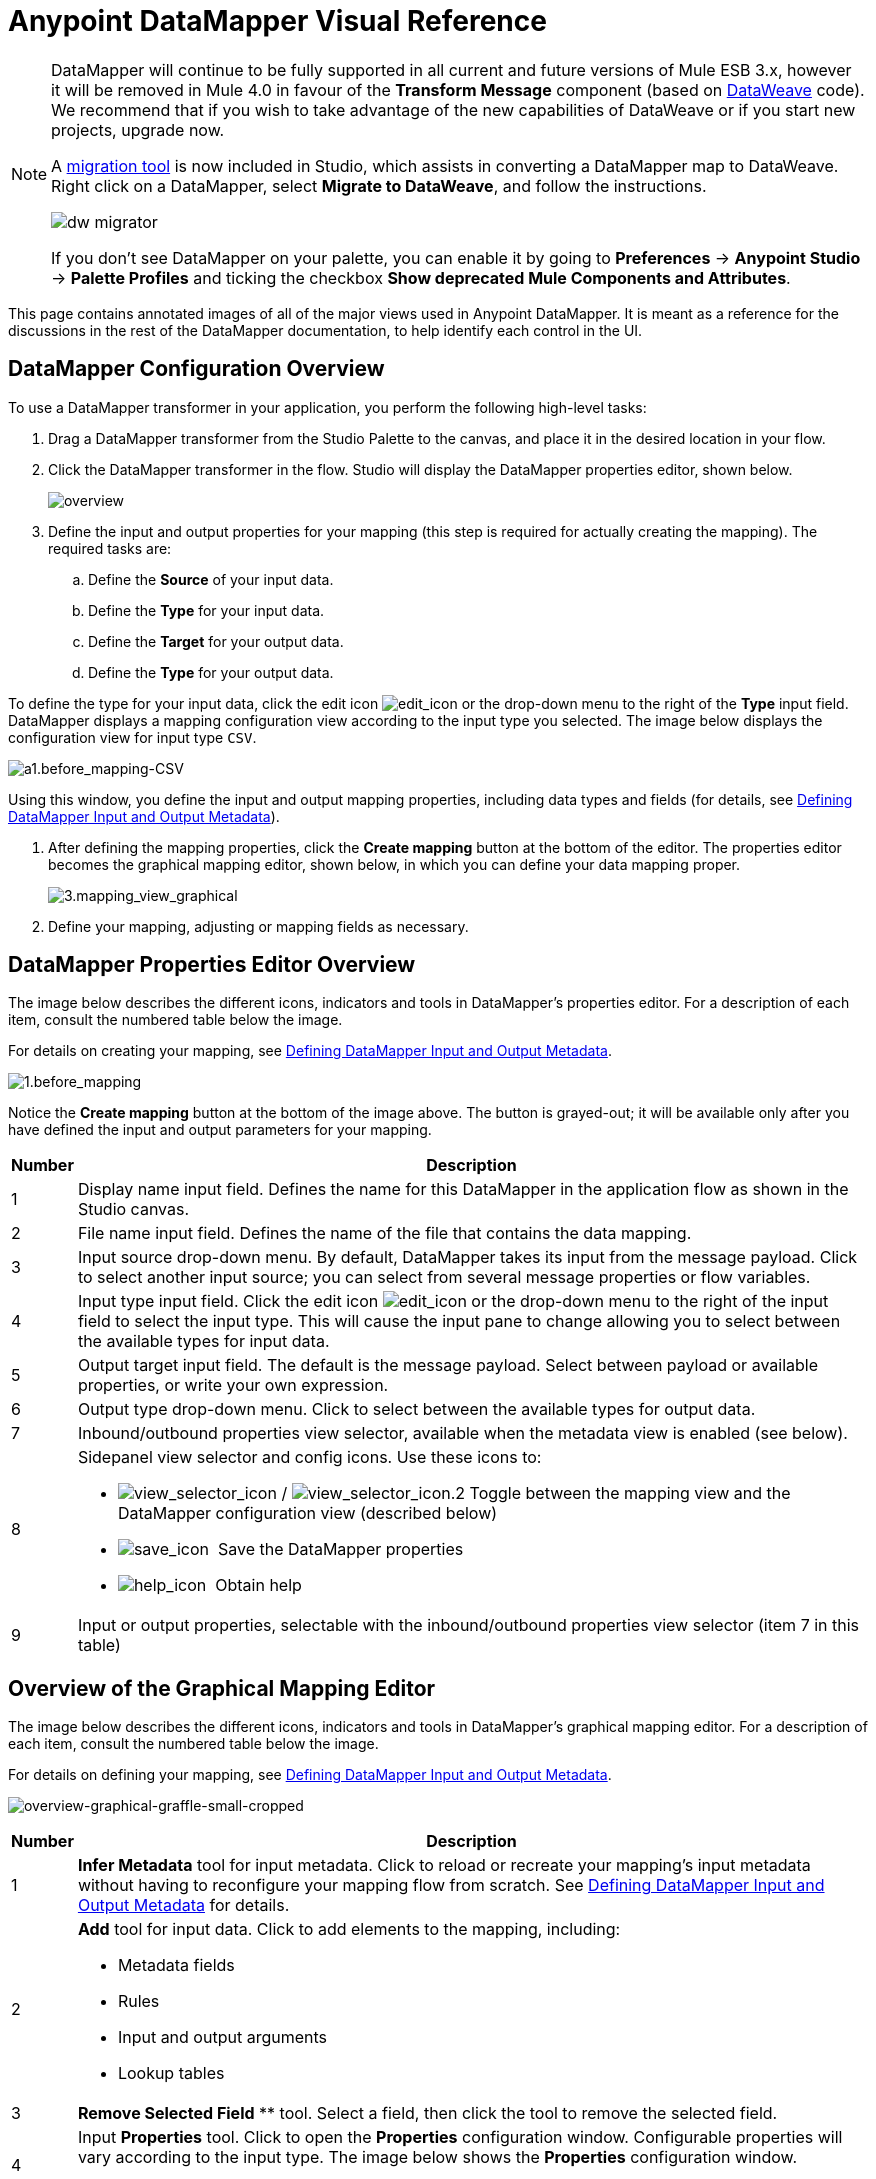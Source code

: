 = Anypoint DataMapper Visual Reference
:keywords: datamapper

[NOTE]
====
DataMapper will continue to be fully supported in all current and future versions of Mule ESB 3.x, however it will be removed in Mule 4.0 in favour of the *Transform Message* component (based on link:/mule-user-guide/v/3.8/dataweave[DataWeave] code). We recommend that if you wish to take advantage of the new capabilities of DataWeave or if you start new projects, upgrade now.

A link:/mule-user-guide/v/3.8/dataweave-migrator[migration tool] is now included in Studio, which assists in converting a DataMapper map to DataWeave. Right click on a DataMapper, select *Migrate to DataWeave*, and follow the instructions.

image:dw_migrator_script.png[dw migrator]

If you don't see DataMapper on your palette, you can enable it by going to *Preferences* -> *Anypoint Studio* -> *Palette Profiles* and ticking the checkbox *Show deprecated Mule Components and Attributes*.
====


This page contains annotated images of all of the major views used in Anypoint DataMapper. It is meant as a reference for the discussions in the rest of the DataMapper documentation, to help identify each control in the UI.

== DataMapper Configuration Overview

To use a DataMapper transformer in your application, you perform the following high-level tasks:

. Drag a DataMapper transformer from the Studio Palette to the canvas, and place it in the desired location in your flow.

. Click the DataMapper transformer in the flow. Studio will display the DataMapper properties editor, shown below.
+
image:overview.jpeg[overview]

. Define the input and output properties for your mapping (this step is required for actually creating the mapping). The required tasks are:

.. Define the *Source* of your input data.

.. Define the *Type* for your input data.

.. Define the *Target* for your output data.

.. Define the *Type* for your output data.

To define the type for your input data, click the edit icon
image:edit_icon.jpeg[edit_icon] or the drop-down menu to the right of the *Type* input field. DataMapper displays a mapping configuration view according to the input type you selected. The image below displays the configuration view for input type `CSV`.

image:a1.before_mapping-CSV.png[a1.before_mapping-CSV]

Using this window, you define the input and output mapping properties, including data types and fields (for details, see https://www.mulesoft.org/documentation/display/current/Defining+DataMapper+Input+and+Output+Metadata[Defining DataMapper Input and Output Metadata]).

. After defining the mapping properties, click the *Create mapping* button at the bottom of the editor. The properties editor becomes the graphical mapping editor, shown below, in which you can define your data mapping proper.
+
image:3.mapping_view_graphical.png[3.mapping_view_graphical]

. Define your mapping, adjusting or mapping fields as necessary.

== DataMapper Properties Editor Overview

The image below describes the different icons, indicators and tools in DataMapper's properties editor. For a description of each item, consult the numbered table below the image.

For details on creating your mapping, see link:/anypoint-studio/v/5/defining-datamapper-input-and-output-metadata[Defining DataMapper Input and Output Metadata].

image:1.before_mapping.png[1.before_mapping]

Notice the *Create mapping* button at the bottom of the image above. The button is grayed-out; it will be available only after you have defined the input and output parameters for your mapping.

[%header%autowidth.spread]
|===
|Number |Description
|1 |Display name input field. Defines the name for this DataMapper in the application flow as shown in the Studio canvas.
|2 |File name input field. Defines the name of the file that contains the data mapping.
|3 |Input source drop-down menu. By default, DataMapper takes its input from the message payload. Click to select another input source; you can select from several message properties or flow variables.
|4 |Input type input field. Click the edit icon image:edit_icon.jpeg[edit_icon] or the drop-down menu to the right of the input field to select the input type. This will cause the input pane to change allowing you to select between the available types for input data.

|5 |Output target input field. The default is the message payload. Select between payload or available properties, or write your own expression.
|6 |Output type drop-down menu. Click to select between the available types for output data.
|7 |Inbound/outbound properties view selector, available when the metadata view is enabled (see below).
|8 a|
Sidepanel view selector and config icons. Use these icons to:

* image:view_selector_icon.png[view_selector_icon] / image:view_selector_icon.2.png[view_selector_icon.2] Toggle between the mapping view and the DataMapper configuration view (described below)

* image:save_icon.png[save_icon]  Save the DataMapper properties

* image:help_icon.png[help_icon]  Obtain help

|9 |Input or output properties, selectable with the inbound/outbound properties view selector (item 7 in this table)
|===

== Overview of the Graphical Mapping Editor

The image below describes the different icons, indicators and tools in DataMapper's graphical mapping editor. For a description of each item, consult the numbered table below the image.

For details on defining your mapping, see https://www.mulesoft.org/documentation/display/current/Defining+DataMapper+Input+and+Output+Metadata[Defining DataMapper Input and Output Metadata].

image:overview-graphical-graffle-small-cropped.jpeg[overview-graphical-graffle-small-cropped]

[%header%autowidth.spread]
|===
|Number |Description
|1 |*Infer Metadata* tool for input metadata. Click to reload or recreate your mapping's input metadata without having to reconfigure your mapping flow from scratch. See link:/anypoint-studio/v/5/defining-datamapper-input-and-output-metadata[Defining DataMapper Input and Output Metadata] for details.
|2 a|
*Add* tool for input data. Click to add elements to the mapping, including:

* Metadata fields
* Rules
* Input and output arguments
* Lookup tables

|3 |*Remove Selected Field* ** tool. Select a field, then click the tool to remove the selected field.
|4 a|
Input *Properties* tool. Click to open the *Properties* configuration window. Configurable properties will vary according to the input type. The image below shows the *Properties* configuration window.

image:csv.input.props.png[csv.input.props]

|5 a|
*Show/Hide Unrelated Elements* tool. Default position is open, showing the hide icon image:hide.icon.png[hide.icon].

* When open, displays all elements in the input mapping pane that are not collapsed, whether or not you can map them in the current mapping level.
* When closed, hides all elements in the input pane that are not mappable in the currently displayed mapping level.

|6 |Input pane *Search Filter*. Type a string to display only elements in the input data that contain the string.
|7 |*Current Element Mapping* indicator/drop-down menu. Indicates the currently-displayed mapping level for multiple-level data mappings such as nested lists. The drop-down menu allows you to instantly switch between mapping levels.
|8 a| *Add Mapping* icon: Click to add a new mapping. DataMapper displays the *Structure mapping editor* configuration window, displayed below.

image:DM_structure-mapping-editor.png[DM_structure-mapping-editor]

In the *Name* field, type a descriptive name for the new mapping.

In the *Condition* field, type an optional XPath condition. If you define a condition, the mapping will only process source elements that match the condition.

[NOTE]
====
The *Condition* field is only displayed when input type is XML.
====

For more information on structured mapping, see link:/anypoint-studio/v/5/datamapper-flat-to-structured-and-structured-to-flat-mapping[Example: Flat-to-Structured and Structured-to-Flat Mapping].

|9 |*Edit Mapping* tool. Click to modify the name of the current mapping level.
|10 |*Remove Mapping* tool. Click to remove the current mapping level.
|11 |*Infer Metadata* tool for output metadata. Click to reload or recreate your mapping's output metadata without having to reconfigure your mapping flow from scratch. See link:/anypoint-studio/v/5/defining-datamapper-input-and-output-metadata[Defining Input and Output Metadata]  for details.
|12 |*Add* tool for output data. Click to add a metadata field to the output mapping.
|13 |*Remove Selected Field* ** tool. Select a field, then click the tool to remove the selected field.
|14 |*Click Field Assignments* tool. Click to delete the selected field(s) assigned input values. To clear the values of multiple fields, select the fields by clicking the first field, holding down the `SHIFT` key and scrolling over the adjacent fields.
|15 a|
Output *Properties* tool. Click to open the *Properties* configuration window. Configurable properties will vary according to the input type. Shown here are

|16 a|
*Show/Hide Unrelated Elements* tool. Default position is open, showing the hide icon image:hide.icon.png[hide.icon].

* When open, displays all elements in the input mapping pane that are not collapsed, whether or not you can map them in the current mapping level.
* When closed, hides all elements in the input pane that are not mappable in the currently displayed mapping level.

|17 |Output pane *Search Filter*. Type a string to display only elements in the output data that contain the string.
|18 |*Graphical* view button. Click to display DataMapper's graphical view, displayed by default and illustrated in <<Overview of the Graphical Mapping Editor>>.
|19 |*Script* view button. Click to display DataMapper's script view. For details, see <<Overview of the Script View>>.
|20 |*Preview* button. Click to display DataMapper's preview pane, where you can run a preview of your mapping. For details, see <<Overview of DataMapper Preview>>.
|===

== Overview of the Script View

image:4.script.view.png[4.script.view]

[%header%autowidth.spread]
|===
|Number |Description
|1 |Field nav pane filter box. Type a string to see only fields whose names contain that string.
|2 |Input and output information pane. Here you can access information about input and output fields and arguments, lookup tables, and default functions. You can also insert an input or output field or a function into the script by click-and-dragging the function from the information pane to the script editor.
|3 |*Current Element Mapping* indicator/drop-down menu. Indicates the currently-displayed mapping level for multiple-level data mappings such as nested lists, and allows you to select which mapping level to view and edit.
|4 |*Script* view button. Click to select the Script view.
|5 |Input or output properties, selectable with the inbound/outbound properties view selector.
|6 |Script editor. Click anywhere in the script to edit.
|7 |*Default Functions* in the input and output information pane. To insert a function into the script, click and drag the function to the desired location in the script editor.
|===

== Overview of DataMapper Preview

DataMapper's preview feature allows you to test your mapping using a specific input file and preview the results. For details, see link:/anypoint-studio/v/5/previewing-datamapper-results-on-sample-data[Previewing DataMapper Results on Sample Data].

image:preview.png[preview]

[%header%autowidth.spread]
|===
|Number |Description
|1 |*Input Data* input field. Use to select the path of the file to read data from. Alternatively, click the folder image:input.folder.in.preview.png[input.folder.in.preview]button to the right of the field to select the file using your system's file browser.

|2 a|
*Text* / *Graphic View* selector. Click to switch between graphic view (default, below left) and text view (below right).

image:graphview.png[graphview]   image:textview.png[textview] +

  

|3 |*Folder* icon for selecting the input file. Click to select the file using your system's file browser.
|4 |*New input file* icon. Click to create a new input file and save it to disk. The default location for the file is inside your application's folder tree. After creating a new input file, you can click it in the package explorer to edit it inside Studio.
|5 |*Input Arguments* button. Click to enter input arguments for your preview (for details, see "Using Data Mapping Input and Output Arguments" in link:/anypoint-studio/v/5/building-a-mapping-flow-in-the-graphical-mapping-editor[Building a Mapping Flow in the Graphical Mapping Editor]).
|6 |*Run* button. Click to run a preview of your mapping and display the results.
|7 |*Preview* button. Click to display the Preview.
|8 |Input or output properties, selectable with the inbound/outbound properties view selector.
|9 |Preview results pane. Displays the results of the preview in graphic or text format.
|===

== The DataMapper Configuration View

The image:view_selector_icon.png[view_selector_icon] / image:view_selector_icon.2.png[view_selector_icon.2] buttons to the right of the graphical mapping editor allow you to toggle between the mapping view and the DataMapper configuration view. The configuration view allows you to quickly configure global parameters for your specific DataMapper transformer.

image:config_view.png[config_view]

[%header%autowidth.spread]
|===============
|Number |Description
|1 |Display name input field. Defines the name for this DataMapper in the application flow as shown in the Studio canvas.
|2 |Drop-down menu for referencing any of the mapping files (ending in .grf) available in the application. By default, the mapping file created for this specific DataMapper is referenced. Selecting another mapping file will causes the DataMapper transformer to replicate the mapping in the referenced file.
|3 |Operation selector drop-down menu. In most cases, only the default `Transform` operation is available.
|4 |Input source input field. Here you can use link:/mule-user-guide/v/3.7/mule-expression-language-mel[Mule Expression Language] to select an input source other than the message payload, such as message inbound properties, ID, etc.).
|5 |Output target input field. Here you can use an enricher expression to enrich the current message with the result of DataMapper processing.
|6 |Return class input field. Enter the class name of the expected output.
|7 |Streaming checkbox. Click to enable streaming on this DataMapper. For details on streaming, see link:/anypoint-studio/v/5/streaming-data-processing-with-datamapper[Streaming Data Processing with DataMapper].
|8 |Pipe size input field for streaming. Defines the size of the streaming cache. Default is 2048 bytes when working with files, or 2048 elements when working with collections.
|9 |Input arguments field generator/editor. Use to add input arguments to the mapping. For details, see "Using Data Mapping Input and Output Arguments" in link:/anypoint-studio/v/5/building-a-mapping-flow-in-the-graphical-mapping-editor[Building a Mapping Flow in the Graphical Mapping Editor].
|===============
